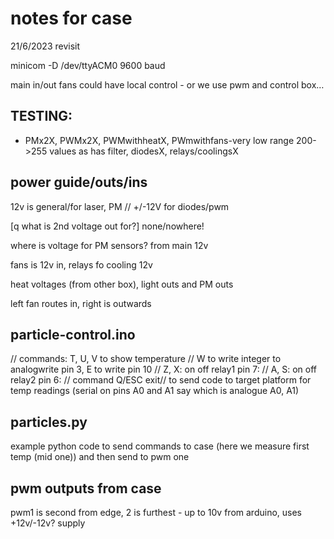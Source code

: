 * notes for case

21/6/2023 revisit

minicom -D /dev/ttyACM0 9600 baud

main in/out fans could have local control - or we use pwm and control box...

** TESTING:

- PMx2X, PWMx2X, PWMwithheatX, PWmwithfans-very low range 200->255 values as has filter, diodesX, relays/coolingsX 

** power guide/outs/ins

12v is general/for laser, PM // +/-12V for diodes/pwm

[q what is 2nd voltage out for?] none/nowhere!

where is voltage for PM sensors? from main 12v

fans is 12v in, relays fo cooling 12v 

heat voltages (from other box), light outs and PM outs

left fan routes in, right is outwards

** particle-control.ino

// commands: T, U, V to show temperature
// W to write integer to analogwrite pin 3, E to write pin 10
// Z, X: on off relay1 pin 7:
// A, S: on off relay2 pin 6:
// command Q/ESC exit// to send code to target platform for temp readings (serial on pins A0 and A1 say which is analogue A0, A1)

** particles.py

example python code to send commands to case (here we measure first temp (mid one)) and then send to pwm one

** pwm outputs from case

pwm1 is second from edge, 2 is furthest - up to 10v from arduino, uses +12v/-12v? supply


 
